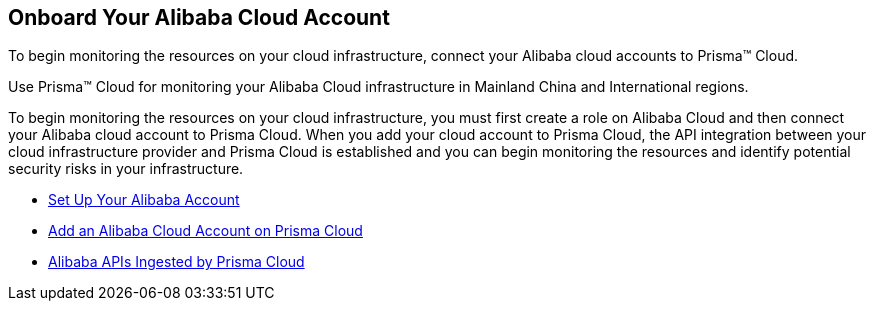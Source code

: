 [#id073438e9-b6f0-4567-8363-52df1b4fb07a]
== Onboard Your Alibaba Cloud Account
To begin monitoring the resources on your cloud infrastructure, connect your Alibaba cloud accounts to Prisma™ Cloud.

Use Prisma™ Cloud for monitoring your Alibaba Cloud infrastructure in Mainland China and International regions.

To begin monitoring the resources on your cloud infrastructure, you must first create a role on Alibaba Cloud and then connect your Alibaba cloud account to Prisma Cloud. When you add your cloud account to Prisma Cloud, the API integration between your cloud infrastructure provider and Prisma Cloud is established and you can begin monitoring the resources and identify potential security risks in your infrastructure.

* xref:set-up-your-alibaba-account.adoc#idee726cec-b150-4834-b1f3-1c41e7ade8a8[Set Up Your Alibaba Account]

* xref:add-alibaba-cloud-account-to-prisma-cloud.adoc#id41bb9b8b-8f8e-4822-9874-6537a06fb07c[Add an Alibaba Cloud Account on Prisma Cloud]

* xref:alibaba-apis-ingested-by-prisma-cloud.adoc#idb176ea47-8238-4153-826d-d193868e86e9[Alibaba APIs Ingested by Prisma Cloud]





